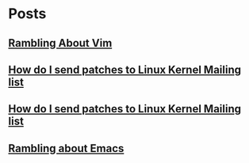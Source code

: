* Posts
** [[/home/bhaskar/.emacs.d/OrgFiles/Rambling_About_Vim.org][Rambling About Vim]]
   :PROPERTIES:
   :ID:       0b8607ca-2f17-41b5-8e20-a49c86be7baa
   :POSTID:   932
   :POST_DATE: 20211027T18:30:00+0000
   :PUBLISHED: Yes
   :END:
** [[/home/bhaskar/.emacs.d/OrgFiles/How_Do_I_Send_Patches_To_Linux_Kernel_Mailing_List.org][How do I send patches to Linux Kernel Mailing list]]
   :PROPERTIES:
   :POSTID:   927
   :POST_DATE: 20211027T18:30:00+0000
   :PUBLISHED: Yes
   :END:
** [[id:528ad342-64b1-4ad5-961a-f628213029a9][How do I send patches to Linux Kernel Mailing list]]
   :PROPERTIES:
   :POSTID:   927
   :POST_DATE: 20211027T18:30:00+0000
   :PUBLISHED: Yes
   :END:
** [[/home/bhaskar/.emacs.d/OrgFiles/Rambling_About_Emacs.org][Rambling about Emacs]]
   :PROPERTIES:
   :POSTID:   897
   :POST_DATE: 20211026T18:30:00+0000
   :PUBLISHED: Yes
   :END:
